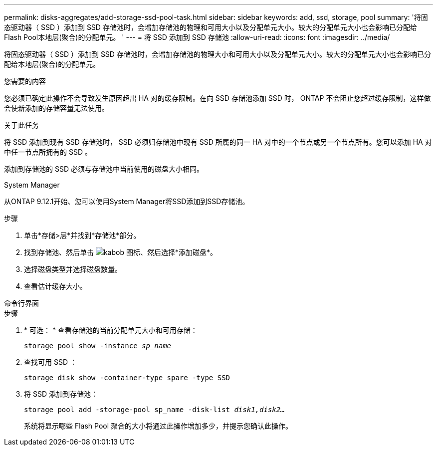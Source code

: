 ---
permalink: disks-aggregates/add-storage-ssd-pool-task.html 
sidebar: sidebar 
keywords: add, ssd, storage, pool 
summary: '将固态驱动器（ SSD ）添加到 SSD 存储池时，会增加存储池的物理和可用大小以及分配单元大小。较大的分配单元大小也会影响已分配给Flash Pool本地层(聚合)的分配单元。 ' 
---
= 将 SSD 添加到 SSD 存储池
:allow-uri-read: 
:icons: font
:imagesdir: ../media/


[role="lead"]
将固态驱动器（ SSD ）添加到 SSD 存储池时，会增加存储池的物理大小和可用大小以及分配单元大小。较大的分配单元大小也会影响已分配给本地层(聚合)的分配单元。

.您需要的内容
您必须已确定此操作不会导致发生原因超出 HA 对的缓存限制。在向 SSD 存储池添加 SSD 时， ONTAP 不会阻止您超过缓存限制，这样做会使新添加的存储容量无法使用。

.关于此任务
将 SSD 添加到现有 SSD 存储池时， SSD 必须归存储池中现有 SSD 所属的同一 HA 对中的一个节点或另一个节点所有。您可以添加 HA 对中任一节点所拥有的 SSD 。

添加到存储池的 SSD 必须与存储池中当前使用的磁盘大小相同。

[role="tabbed-block"]
====
.System Manager
--
从ONTAP 9.12.1开始、您可以使用System Manager将SSD添加到SSD存储池。

.步骤
. 单击*存储>层*并找到*存储池*部分。
. 找到存储池、然后单击 image:icon_kabob.gif["kabob 图标"]、然后选择*添加磁盘*。
. 选择磁盘类型并选择磁盘数量。
. 查看估计缓存大小。


--
.命令行界面
--
.步骤
. * 可选： * 查看存储池的当前分配单元大小和可用存储：
+
`storage pool show -instance _sp_name_`

. 查找可用 SSD ：
+
`storage disk show -container-type spare -type SSD`

. 将 SSD 添加到存储池：
+
`storage pool add -storage-pool sp_name -disk-list _disk1,disk2…_`

+
系统将显示哪些 Flash Pool 聚合的大小将通过此操作增加多少，并提示您确认此操作。



--
====